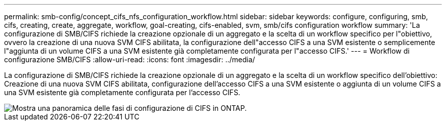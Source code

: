 ---
permalink: smb-config/concept_cifs_nfs_configuration_workflow.html 
sidebar: sidebar 
keywords: configure, configuring, smb, cifs, creating, create, aggregate, workflow, goal-creating, cifs-enabled, svm, smb/cifs configuration workflow 
summary: 'La configurazione di SMB/CIFS richiede la creazione opzionale di un aggregato e la scelta di un workflow specifico per l"obiettivo, ovvero la creazione di una nuova SVM CIFS abilitata, la configurazione dell"accesso CIFS a una SVM esistente o semplicemente l"aggiunta di un volume CIFS a una SVM esistente già completamente configurata per l"accesso CIFS.' 
---
= Workflow di configurazione SMB/CIFS
:allow-uri-read: 
:icons: font
:imagesdir: ../media/


[role="lead"]
La configurazione di SMB/CIFS richiede la creazione opzionale di un aggregato e la scelta di un workflow specifico dell'obiettivo: Creazione di una nuova SVM CIFS abilitata, configurazione dell'accesso CIFS a una SVM esistente o aggiunta di un volume CIFS a una SVM esistente già completamente configurata per l'accesso CIFS.

image::../media/cifs_config.gif[Mostra una panoramica delle fasi di configurazione di CIFS in ONTAP.]
